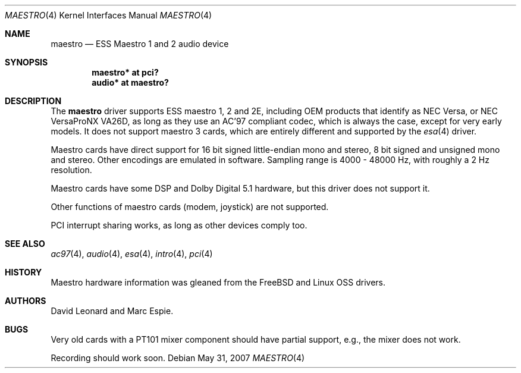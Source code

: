.\"   $OpenBSD: maestro.4,v 1.15 2007/05/31 19:19:50 jmc Exp $
.\"
.\" Copyright (c) 2001 Marc Espie.
.\" All rights reserved.
.\"
.\" Redistribution and use in source and binary forms, with or without
.\" modification, are permitted provided that the following conditions
.\" are met:
.\" 1. Redistributions of source code must retain the above copyright
.\"    notice, this list of conditions and the following disclaimer.
.\" 2. Redistributions in binary form must reproduce the above copyright
.\"    notice, this list of conditions and the following disclaimer in the
.\"    documentation and/or other materials provided with the distribution.
.\"
.\" THIS SOFTWARE IS PROVIDED BY THE AUTHOR ``AS IS'' AND ANY EXPRESS OR
.\" IMPLIED WARRANTIES, INCLUDING, BUT NOT LIMITED TO, THE IMPLIED WARRANTIES
.\" OF MERCHANTABILITY AND FITNESS FOR A PARTICULAR PURPOSE ARE DISCLAIMED.
.\" IN NO EVENT SHALL THE AUTHOR BE LIABLE FOR ANY DIRECT, INDIRECT,
.\" INCIDENTAL, SPECIAL, EXEMPLARY, OR CONSEQUENTIAL DAMAGES (INCLUDING, BUT
.\" NOT LIMITED TO, PROCUREMENT OF SUBSTITUTE GOODS OR SERVICES; LOSS OF USE,
.\" DATA, OR PROFITS; OR BUSINESS INTERRUPTION) HOWEVER CAUSED AND ON ANY
.\" THEORY OF LIABILITY, WHETHER IN CONTRACT, STRICT LIABILITY, OR TORT
.\" (INCLUDING NEGLIGENCE OR OTHERWISE) ARISING IN ANY WAY OUT OF THE USE OF
.\" THIS SOFTWARE, EVEN IF ADVISED OF THE POSSIBILITY OF SUCH DAMAGE.
.\"
.Dd $Mdocdate: May 31 2007 $
.Dt MAESTRO 4
.Os
.Sh NAME
.Nm maestro
.Nd ESS Maestro 1 and 2 audio device
.Sh SYNOPSIS
.Cd "maestro* at pci?"
.Cd "audio* at maestro?"
.Sh DESCRIPTION
The
.Nm
driver supports ESS maestro 1, 2 and 2E, including OEM products that
identify as NEC Versa, or NEC VersaProNX VA26D, as long as they use
an AC'97 compliant codec, which is always the case, except for very
early models.
It does not support maestro 3 cards, which are entirely different and
supported by the
.Xr esa 4
driver.
.Pp
Maestro cards have direct support for 16 bit signed little-endian
mono and stereo, 8 bit signed and unsigned mono and stereo.
Other encodings are emulated in software.
Sampling range is 4000 - 48000 Hz, with roughly a 2 Hz resolution.
.Pp
Maestro cards have some DSP and Dolby Digital 5.1 hardware, but this driver
does not support it.
.Pp
Other functions of maestro cards (modem, joystick) are not supported.
.Pp
PCI interrupt sharing works, as long as other devices comply too.
.Sh SEE ALSO
.Xr ac97 4 ,
.Xr audio 4 ,
.Xr esa 4 ,
.Xr intro 4 ,
.Xr pci 4
.Sh HISTORY
Maestro hardware information was gleaned from the
.Fx
and Linux OSS drivers.
.Sh AUTHORS
.An -nosplit
.An David Leonard
and
.An Marc Espie .
.Sh BUGS
Very old cards with a PT101 mixer component should have partial support, e.g.,
the mixer does not work.
.Pp
Recording should work soon.
